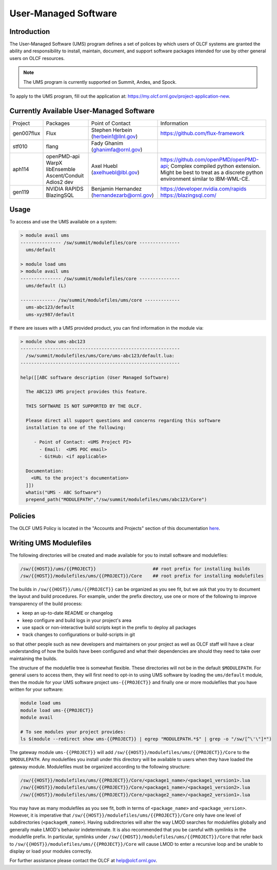 .. _UMS:

######################
User-Managed Software
######################

Introduction
------------

The User-Managed Software (UMS) program defines a set of polices by which users of OLCF
systems are granted the ability and responsibility to install, maintain, document, and support 
software packages intended for use by other general users on OLCF resources.

.. note::

  The UMS program is currently supported on Summit, Andes, and Spock.

To apply to the UMS program, fill out the application at: 
`https://my.olcf.ornl.gov/project-application-new <https://my.olcf.ornl.gov/project-application-new>`_.


Currently Available User-Managed Software
-----------------------------------------

+------------+----------------+--------------------------------------------+--------------------------------------------------------------------------------+
| Project    | Packages       | Point of Contact                           | Information                                                                    |
+------------+----------------+--------------------------------------------+--------------------------------------------------------------------------------+
| gen007flux | Flux           | Stephen Herbein (herbein1@llnl.gov)        | https://github.com/flux-framework                                              |
+------------+----------------+--------------------------------------------+--------------------------------------------------------------------------------+
| stf010     | flang          | Fady Ghanim (ghanimfa@ornl.gov)            |                                                                                |
+------------+----------------+--------------------------------------------+--------------------------------------------------------------------------------+
| aph114     | openPMD-api    | Axel Huebl (axelhuebl@lbl.gov)             | https://github.com/openPMD/openPMD-api; Complex compiled python extension.     |
|            | WarpX          |                                            | Might be best to treat as a discrete python environment similar to IBM-WML-CE. |
|            | libEnsemble    |                                            |                                                                                |
|            | Ascent/Conduit |                                            |                                                                                |
|            | Adios2 dev     |                                            |                                                                                |
+------------+----------------+--------------------------------------------+--------------------------------------------------------------------------------+
| gen119     | NVIDIA RAPIDS  | Benjamin Hernandez (hernandezarb@ornl.gov) | https://developer.nvidia.com/rapids                                            |
|            | BlazingSQL     |                                            | https://blazingsql.com/                                                        |
+------------+----------------+--------------------------------------------+--------------------------------------------------------------------------------+

Usage
-----

To access and use the UMS available on a system:

.. code::

  > module avail ums
  --------------- /sw/summit/modulefiles/core ---------------
    ums/default

  > module load ums
  > module avail ums
  --------------- /sw/summit/modulefiles/core ---------------
    ums/default (L)

  ------------- /sw/summit/modulefiles/ums/core -------------
    ums-abc123/default
    ums-xyz987/default

If there are issues with a UMS provided product, you can find information in the module via:

.. code::

  > module show ums-abc123
  -----------------------------------------------------------
    /sw/summit/modulefiles/ums/Core/ums-abc123/default.lua:
  -----------------------------------------------------------

  help([[ABC software description (User Managed Software)

    The ABC123 UMS project provides this feature.

    THIS SOFTWARE IS NOT SUPPORTED BY THE OLCF.

    Please direct all support questions and concerns regarding this software
    installation to one of the following:

       - Point of Contact: <UMS Project PI>
         - Email:  <UMS POC email>
         - GitHub: <if applicable>

    Documentation:
      <URL to the project's documentation>
    ]])
    whatis("UMS - ABC Software")
    prepend_path("MODULEPATH","/sw/summit/modulefiles/ums/abc123/Core")

Policies
--------

The OLCF UMS Policy is located in the "Accounts and Projects" section of this documentation
`here </accounts/olcf_policy_guide.html#user-managed-software-policy>`_.

Writing UMS Modulefiles
-----------------------

The following directories will be created and made available for you to install software and modulefiles:

.. code::

  /sw/{{HOST}}/ums/{{PROJECT}}                     ## root prefix for installing builds
  /sw/{{HOST}}/modulefiles/ums/{{PROJECT}}/Core    ## root prefix for installing modulefiles

The builds in ``/sw/{{HOST}}/ums/{{PROJECT}}`` can be organized as you see fit, but we ask that you try to 
document the layout and build procedures. For example, under the prefix directory, use one or more of the 
following to improve transparency of the build process:

- keep an up-to-date README or changelog
- keep configure and build logs in your project's area
- use spack or non-interactive build scripts kept in the prefix to deploy all packages
- track changes to configurations or build-scripts in git

so that other people such as new developers and maintainers on your project as well as OLCF staff will have 
a clear understanding of how the builds have been configured and what their dependencies are should 
they need to take over maintaining the builds.

The structure of the modulefile tree is somewhat flexible. These directories will not be in the default 
``$MODULEPATH``. For general users to access them, they will first need to opt-in to using UMS software by loading 
the ``ums/default`` module, then the module for your UMS software project ``ums-{{PROJECT}}`` and finally one or 
more modulefiles that you have written for your software:

.. code::

  module load ums
  module load ums-{{PROJECT}}
  module avail

  # To see modules your project provides:
  ls $(module --redirect show ums-{{PROJECT}} | egrep "MODULEPATH.*$" | grep -o "/sw/[^\'\"]*")

The gateway module ``ums-{{PROJECT}}`` will add ``/sw/{{HOST}}/modulefiles/ums/{{PROJECT}}/Core`` to the
``$MODULEPATH``. Any modulefiles you install under this directory will be available to users when they have 
loaded the gateway module. Modulefiles must be organized according to the following structure:

.. code::

  /sw/{{HOST}}/modulefiles/ums/{{PROJECT}}/Core/<package1_name>/<package1_version1>.lua
  /sw/{{HOST}}/modulefiles/ums/{{PROJECT}}/Core/<package1_name>/<package1_version2>.lua
  /sw/{{HOST}}/modulefiles/ums/{{PROJECT}}/Core/<package2_name>/<package2_version1>.lua

You may have as many modulefiles as you see fit, both in terms of ``<package_name>`` and ``<package_version>``. 
However, it is imperative that ``/sw/{{HOST}}/modulefiles/ums/{{PROJECT}}/Core`` only have one level of 
subdirectories (``<packageN_name>``). Having subdirectories will alter the way LMOD searches for modulefiles 
globally and generally make LMOD's behavior indeterminate. It is also recommended that you be careful with 
symlinks in the modulefile prefix. In particular, symlinks under ``/sw/{{HOST}}/modulefiles/ums/{{PROJECT}}/Core`` 
that refer back to ``/sw/{{HOST}}/modulefiles/ums/{{PROJECT}}/Core`` will cause LMOD to enter a recursive 
loop and be unable to display or load your modules correctly.

.. 
  If you want to expand the pilot to other machines, let us know and we can create corresponding directories 
  under ``/sw/{andes,...}``. UA organizes software per-hostname rather than per-architecture 
  and we discourage sharing builds between different machines.
  Even though the architecture may be the same for multiple hosts, these hosts generally go through 
  upgrades and changes to key dependency libraries at different times; or they may have different resource 
  managers; or applications may require different static configuration files between hosts. It saves us the 
  trouble of having to deal with incompatibilities in shared software when the environment between two 
  machines diverges.

For further assistance please contact the OLCF at help@olcf.ornl.gov.
